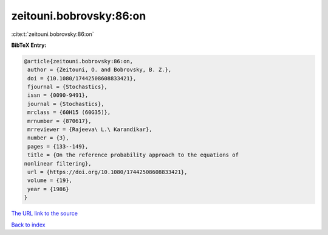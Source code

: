 zeitouni.bobrovsky:86:on
========================

:cite:t:`zeitouni.bobrovsky:86:on`

**BibTeX Entry:**

.. code-block:: bibtex

   @article{zeitouni.bobrovsky:86:on,
    author = {Zeitouni, O. and Bobrovsky, B. Z.},
    doi = {10.1080/17442508608833421},
    fjournal = {Stochastics},
    issn = {0090-9491},
    journal = {Stochastics},
    mrclass = {60H15 (60G35)},
    mrnumber = {870617},
    mrreviewer = {Rajeeva\ L.\ Karandikar},
    number = {3},
    pages = {133--149},
    title = {On the reference probability approach to the equations of
   nonlinear filtering},
    url = {https://doi.org/10.1080/17442508608833421},
    volume = {19},
    year = {1986}
   }

`The URL link to the source <ttps://doi.org/10.1080/17442508608833421}>`__


`Back to index <../By-Cite-Keys.html>`__
